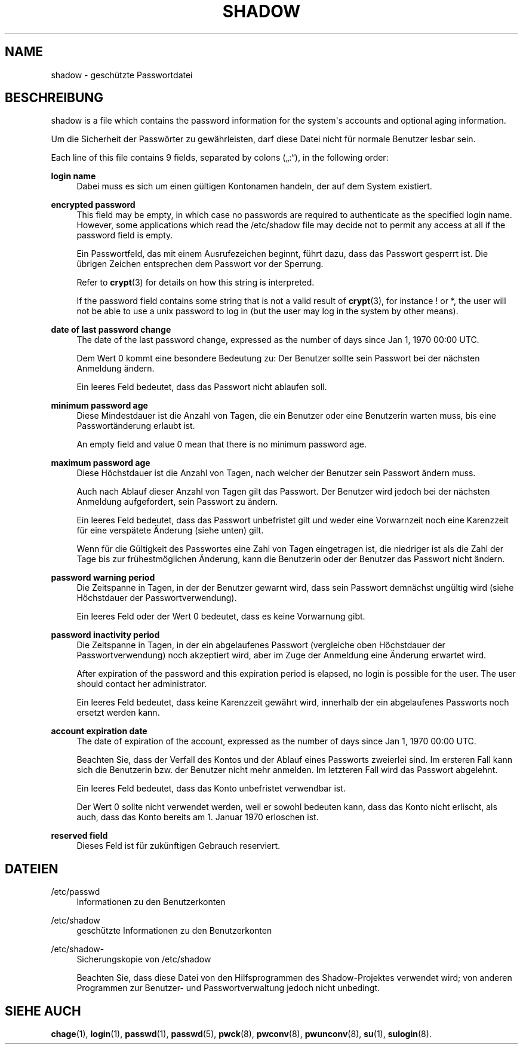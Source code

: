 '\" t
.\"     Title: shadow
.\"    Author: Julianne Frances Haugh
.\" Generator: DocBook XSL Stylesheets vsnapshot <http://docbook.sf.net/>
.\"      Date: 18.06.2024
.\"    Manual: File Formats and Configuration Files
.\"    Source: shadow-utils 4.16.0
.\"  Language: German
.\"
.TH "SHADOW" "5" "18.06.2024" "shadow\-utils 4\&.16\&.0" "File Formats and Configuration"
.\" -----------------------------------------------------------------
.\" * Define some portability stuff
.\" -----------------------------------------------------------------
.\" ~~~~~~~~~~~~~~~~~~~~~~~~~~~~~~~~~~~~~~~~~~~~~~~~~~~~~~~~~~~~~~~~~
.\" http://bugs.debian.org/507673
.\" http://lists.gnu.org/archive/html/groff/2009-02/msg00013.html
.\" ~~~~~~~~~~~~~~~~~~~~~~~~~~~~~~~~~~~~~~~~~~~~~~~~~~~~~~~~~~~~~~~~~
.ie \n(.g .ds Aq \(aq
.el       .ds Aq '
.\" -----------------------------------------------------------------
.\" * set default formatting
.\" -----------------------------------------------------------------
.\" disable hyphenation
.nh
.\" disable justification (adjust text to left margin only)
.ad l
.\" -----------------------------------------------------------------
.\" * MAIN CONTENT STARTS HERE *
.\" -----------------------------------------------------------------
.SH "NAME"
shadow \- gesch\(:utzte Passwortdatei
.SH "BESCHREIBUNG"
.PP
shadow
is a file which contains the password information for the system\*(Aqs accounts and optional aging information\&.
.PP
Um die Sicherheit der Passw\(:orter zu gew\(:ahrleisten, darf diese Datei nicht f\(:ur normale Benutzer lesbar sein\&.
.PP
Each line of this file contains 9 fields, separated by colons (\(Bq:\(lq), in the following order:
.PP
\fBlogin name\fR
.RS 4
Dabei muss es sich um einen g\(:ultigen Kontonamen handeln, der auf dem System existiert\&.
.RE
.PP
\fBencrypted password\fR
.RS 4
This field may be empty, in which case no passwords are required to authenticate as the specified login name\&. However, some applications which read the
/etc/shadow
file may decide not to permit any access at all if the password field is empty\&.
.sp
Ein Passwortfeld, das mit einem Ausrufezeichen beginnt, f\(:uhrt dazu, dass das Passwort gesperrt ist\&. Die \(:ubrigen Zeichen entsprechen dem Passwort vor der Sperrung\&.
.sp
Refer to
\fBcrypt\fR(3)
for details on how this string is interpreted\&.
.sp
If the password field contains some string that is not a valid result of
\fBcrypt\fR(3), for instance ! or *, the user will not be able to use a unix password to log in (but the user may log in the system by other means)\&.
.RE
.PP
\fBdate of last password change\fR
.RS 4
The date of the last password change, expressed as the number of days since Jan 1, 1970 00:00 UTC\&.
.sp
Dem Wert 0 kommt eine besondere Bedeutung zu: Der Benutzer sollte sein Passwort bei der n\(:achsten Anmeldung \(:andern\&.
.sp
Ein leeres Feld bedeutet, dass das Passwort nicht ablaufen soll\&.
.RE
.PP
\fBminimum password age\fR
.RS 4
Diese Mindestdauer ist die Anzahl von Tagen, die ein Benutzer oder eine Benutzerin warten muss, bis eine Passwort\(:anderung erlaubt ist\&.
.sp
An empty field and value 0 mean that there is no minimum password age\&.
.RE
.PP
\fBmaximum password age\fR
.RS 4
Diese H\(:ochstdauer ist die Anzahl von Tagen, nach welcher der Benutzer sein Passwort \(:andern muss\&.
.sp
Auch nach Ablauf dieser Anzahl von Tagen gilt das Passwort\&. Der Benutzer wird jedoch bei der n\(:achsten Anmeldung aufgefordert, sein Passwort zu \(:andern\&.
.sp
Ein leeres Feld bedeutet, dass das Passwort unbefristet gilt und weder eine Vorwarnzeit noch eine Karenzzeit f\(:ur eine versp\(:atete \(:Anderung (siehe unten) gilt\&.
.sp
Wenn f\(:ur die G\(:ultigkeit des Passwortes eine Zahl von Tagen eingetragen ist, die niedriger ist als die Zahl der Tage bis zur fr\(:uhestm\(:oglichen \(:Anderung, kann die Benutzerin oder der Benutzer das Passwort nicht \(:andern\&.
.RE
.PP
\fBpassword warning period\fR
.RS 4
Die Zeitspanne in Tagen, in der der Benutzer gewarnt wird, dass sein Passwort demn\(:achst ung\(:ultig wird (siehe H\(:ochstdauer der Passwortverwendung)\&.
.sp
Ein leeres Feld oder der Wert 0 bedeutet, dass es keine Vorwarnung gibt\&.
.RE
.PP
\fBpassword inactivity period\fR
.RS 4
Die Zeitspanne in Tagen, in der ein abgelaufenes Passwort (vergleiche oben H\(:ochstdauer der Passwortverwendung) noch akzeptiert wird, aber im Zuge der Anmeldung eine \(:Anderung erwartet wird\&.
.sp
After expiration of the password and this expiration period is elapsed, no login is possible for the user\&. The user should contact her administrator\&.
.sp
Ein leeres Feld bedeutet, dass keine Karenzzeit gew\(:ahrt wird, innerhalb der ein abgelaufenes Passworts noch ersetzt werden kann\&.
.RE
.PP
\fBaccount expiration date\fR
.RS 4
The date of expiration of the account, expressed as the number of days since Jan 1, 1970 00:00 UTC\&.
.sp
Beachten Sie, dass der Verfall des Kontos und der Ablauf eines Passworts zweierlei sind\&. Im ersteren Fall kann sich die Benutzerin bzw\&. der Benutzer nicht mehr anmelden\&. Im letzteren Fall wird das Passwort abgelehnt\&.
.sp
Ein leeres Feld bedeutet, dass das Konto unbefristet verwendbar ist\&.
.sp
Der Wert 0 sollte nicht verwendet werden, weil er sowohl bedeuten kann, dass das Konto nicht erlischt, als auch, dass das Konto bereits am 1\&. Januar 1970 erloschen ist\&.
.RE
.PP
\fBreserved field\fR
.RS 4
Dieses Feld ist f\(:ur zuk\(:unftigen Gebrauch reserviert\&.
.RE
.SH "DATEIEN"
.PP
/etc/passwd
.RS 4
Informationen zu den Benutzerkonten
.RE
.PP
/etc/shadow
.RS 4
gesch\(:utzte Informationen zu den Benutzerkonten
.RE
.PP
/etc/shadow\-
.RS 4
Sicherungskopie von /etc/shadow
.sp
Beachten Sie, dass diese Datei von den Hilfsprogrammen des Shadow\-Projektes verwendet wird; von anderen Programmen zur Benutzer\- und Passwortverwaltung jedoch nicht unbedingt\&.
.RE
.SH "SIEHE AUCH"
.PP
\fBchage\fR(1),
\fBlogin\fR(1),
\fBpasswd\fR(1),
\fBpasswd\fR(5),
\fBpwck\fR(8),
\fBpwconv\fR(8),
\fBpwunconv\fR(8),
\fBsu\fR(1),
\fBsulogin\fR(8)\&.
